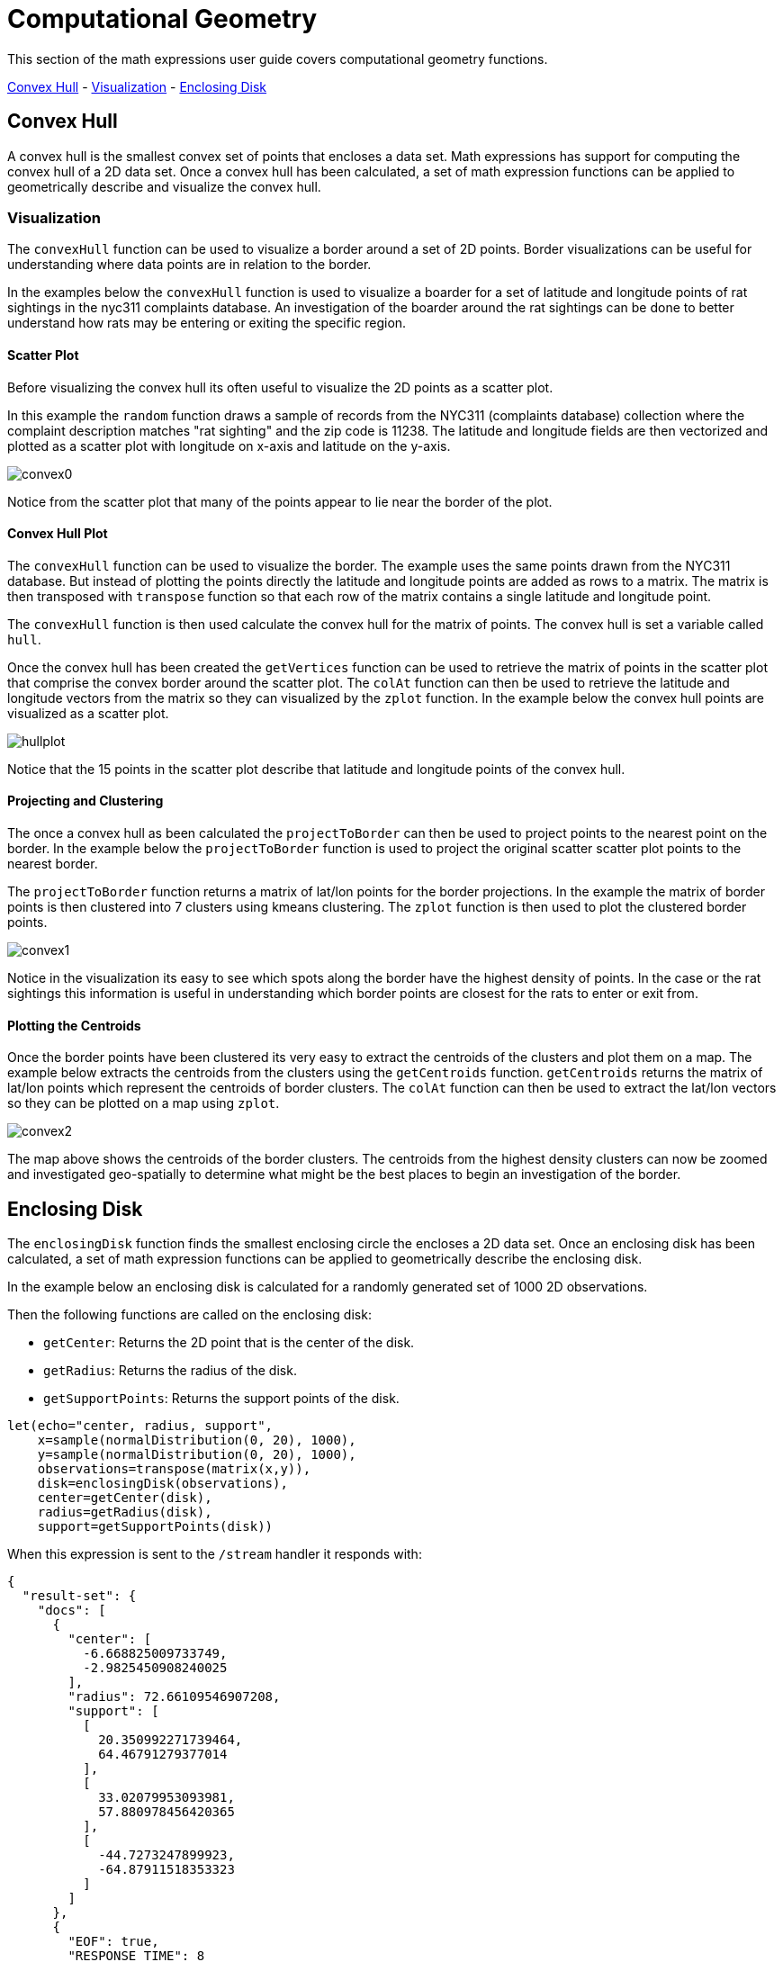 = Computational Geometry
// Licensed to the Apache Software Foundation (ASF) under one
// or more contributor license agreements.  See the NOTICE file
// distributed with this work for additional information
// regarding copyright ownership.  The ASF licenses this file
// to you under the Apache License, Version 2.0 (the
// "License"); you may not use this file except in compliance
// with the License.  You may obtain a copy of the License at
//
//   http://www.apache.org/licenses/LICENSE-2.0
//
// Unless required by applicable law or agreed to in writing,
// software distributed under the License is distributed on an
// "AS IS" BASIS, WITHOUT WARRANTIES OR CONDITIONS OF ANY
// KIND, either express or implied.  See the License for the
// specific language governing permissions and limitations
// under the License.


This section of the math expressions user guide covers computational geometry functions.

<<Convex Hull, Convex Hull>> -
<<Visualization, Visualization>> -
<<Enclosing Disk, Enclosing Disk>>

== Convex Hull

A convex hull is the smallest convex set of points that encloses a data set. Math expressions has support for computing
the convex hull of a 2D data set. Once a convex hull has been calculated, a set of math expression functions
can be applied to geometrically describe and visualize the convex hull.

=== Visualization

The `convexHull` function can be used to visualize a border around a
set of 2D points. Border visualizations can be useful for understanding where data points are
in relation to the border.

In the examples below the `convexHull` function is used
to visualize a boarder for a set of latitude and longitude points of rat sightings in the nyc311
complaints database. An investigation of the boarder around the rat sightings can be done
to better understand how rats may be entering or exiting the specific region.

==== Scatter Plot

Before visualizing the convex hull its often useful to visualize the 2D points as a scatter plot.

In this example the `random` function draws a sample of records from the NYC311 (complaints database) collection where
the complaint description matches "rat sighting" and the zip code is 11238. The latitude and longitude fields
are then vectorized and plotted as a scatter plot with longitude on x-axis and latitude on the
y-axis.

image::images/math-expressions/convex0.png[]

Notice from the scatter plot that many of the points appear to lie near the border of the plot.

==== Convex Hull Plot

The `convexHull` function can be used to visualize the border. The example uses the same points
drawn from the NYC311 database. But instead of plotting the points directly the latitude and
longitude points are added as rows to a matrix. The matrix is then transposed with `transpose`
function so that each row of the matrix contains a single latitude and longitude point.

The `convexHull` function is then used calculate the convex hull for the matrix of points.
The convex hull is set a variable called `hull`.

Once the convex hull has been created the `getVertices` function can be used to
retrieve the matrix of points in the scatter plot that comprise the convex border around the scatter plot.
The `colAt` function can then be used to retrieve the latitude and longitude vectors from the matrix
so they can visualized by the `zplot` function. In the example below the convex hull points are
visualized as a scatter plot.

image::images/math-expressions/hullplot.png[]

Notice that the 15 points in the scatter plot describe that latitude and longitude points of the
convex hull.

==== Projecting and Clustering

The once a convex hull as been calculated the `projectToBorder` can then be used to project
points to the nearest point on the border. In the example below the `projectToBorder` function
is used to project the original scatter scatter plot points to the nearest border.

The `projectToBorder` function returns a matrix of lat/lon points for the border projections. In
the example the matrix of border points is then clustered into 7 clusters using kmeans clustering.
The `zplot` function is then used to plot the clustered border points.

image::images/math-expressions/convex1.png[]

Notice in the visualization its easy to see which spots along the border have the highest
density of points. In the case or the rat sightings this information is useful in understanding
which border points are closest for the rats to enter or exit from.

==== Plotting the Centroids

Once the border points have been clustered its very easy to extract the centroids of the clusters
and plot them on a map. The example below extracts the centroids from the clusters using the
`getCentroids` function. `getCentroids` returns the matrix of lat/lon points which represent
the centroids of border clusters. The `colAt` function can then be used to extract the lat/lon
vectors so they can be plotted on a map using `zplot`.

image::images/math-expressions/convex2.png[]

The map above shows the centroids of the border clusters. The centroids from the highest
density clusters can now be zoomed and investigated geo-spatially to determine what might be
the best places to begin an investigation of the border.

== Enclosing Disk

The `enclosingDisk` function finds the smallest enclosing circle the encloses a 2D data set.
Once an enclosing disk has been calculated, a set of math expression functions
can be applied to geometrically describe the enclosing disk.

In the example below an enclosing disk is calculated for a randomly generated set of 1000 2D observations.

Then the following functions are called on the enclosing disk:

* `getCenter`: Returns the 2D point that is the center of the disk.

* `getRadius`: Returns the radius of the disk.

* `getSupportPoints`: Returns the support points of the disk.

[source,text]
----
let(echo="center, radius, support",
    x=sample(normalDistribution(0, 20), 1000),
    y=sample(normalDistribution(0, 20), 1000),
    observations=transpose(matrix(x,y)),
    disk=enclosingDisk(observations),
    center=getCenter(disk),
    radius=getRadius(disk),
    support=getSupportPoints(disk))
----

When this expression is sent to the `/stream` handler it responds with:

[source,json]
----
{
  "result-set": {
    "docs": [
      {
        "center": [
          -6.668825009733749,
          -2.9825450908240025
        ],
        "radius": 72.66109546907208,
        "support": [
          [
            20.350992271739464,
            64.46791279377014
          ],
          [
            33.02079953093981,
            57.880978456420365
          ],
          [
            -44.7273247899923,
            -64.87911518353323
          ]
        ]
      },
      {
        "EOF": true,
        "RESPONSE_TIME": 8
      }
    ]
  }
}
----
